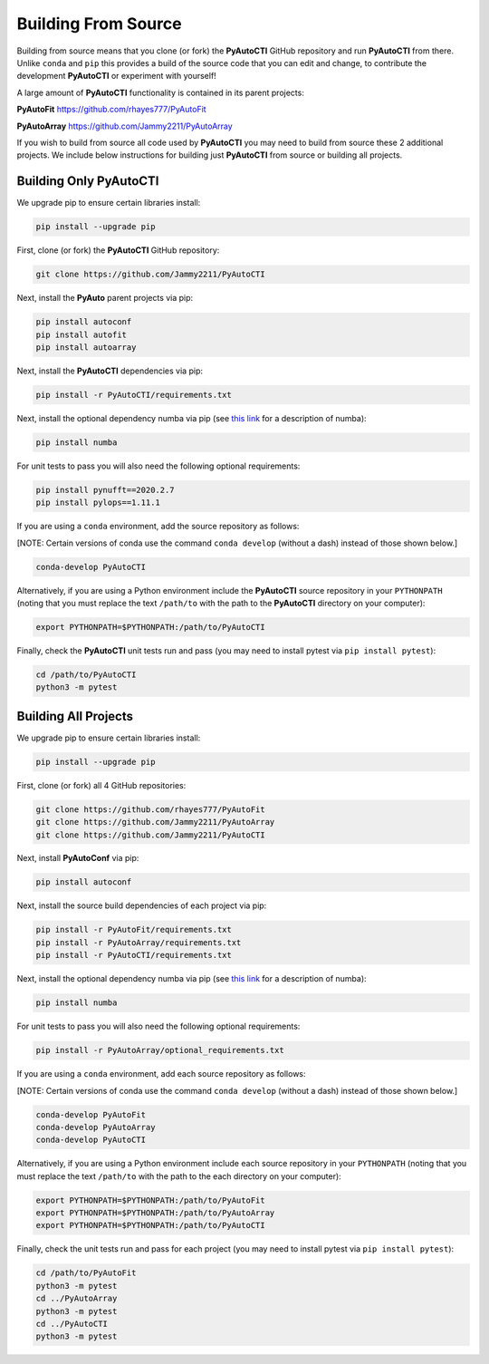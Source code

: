 .. _source:

Building From Source
====================

Building from source means that you clone (or fork) the **PyAutoCTI** GitHub repository and run **PyAutoCTI** from
there. Unlike ``conda`` and ``pip`` this provides a build of the source code that you can edit and change, to
contribute the development **PyAutoCTI** or experiment with yourself!

A large amount of **PyAutoCTI** functionality is contained in its parent projects:

**PyAutoFit** https://github.com/rhayes777/PyAutoFit

**PyAutoArray** https://github.com/Jammy2211/PyAutoArray

If you wish to build from source all code used by **PyAutoCTI** you may need to build from source these 2 additional
projects. We include below instructions for building just **PyAutoCTI** from source or building all projects.

Building Only PyAutoCTI
------------------------

We upgrade pip to ensure certain libraries install:

.. code-block:: bash

    pip install --upgrade pip

First, clone (or fork) the **PyAutoCTI** GitHub repository:

.. code-block:: bash

    git clone https://github.com/Jammy2211/PyAutoCTI

Next, install the **PyAuto** parent projects via pip:

.. code-block:: bash

   pip install autoconf
   pip install autofit
   pip install autoarray

Next, install the **PyAutoCTI** dependencies via pip:

.. code-block:: bash

   pip install -r PyAutoCTI/requirements.txt

Next, install the optional dependency numba via pip  (see `this link <https://pyautocti.readthedocs.io/en/latest/installation/numba.html>`_ for a description of numba):

.. code-block:: bash

    pip install numba

For unit tests to pass you will also need the following optional requirements:

.. code-block:: bash

    pip install pynufft==2020.2.7
    pip install pylops==1.11.1

If you are using a ``conda`` environment, add the source repository as follows:

[NOTE: Certain versions of conda use the command ``conda develop`` (without a dash) instead of those shown below.]

.. code-block:: bash

   conda-develop PyAutoCTI

Alternatively, if you are using a Python environment include the **PyAutoCTI** source repository in your ``PYTHONPATH``
(noting that you must replace the text ``/path/to`` with the path to the **PyAutoCTI** directory on your computer):

.. code-block:: bash

   export PYTHONPATH=$PYTHONPATH:/path/to/PyAutoCTI

Finally, check the **PyAutoCTI** unit tests run and pass (you may need to install pytest via ``pip install pytest``):

.. code-block:: bash

   cd /path/to/PyAutoCTI
   python3 -m pytest


Building All Projects
---------------------

We upgrade pip to ensure certain libraries install:

.. code-block:: bash

    pip install --upgrade pip

First, clone (or fork) all 4 GitHub repositories:

.. code-block:: bash

    git clone https://github.com/rhayes777/PyAutoFit
    git clone https://github.com/Jammy2211/PyAutoArray
    git clone https://github.com/Jammy2211/PyAutoCTI

Next, install **PyAutoConf** via pip:

.. code-block:: bash

   pip install autoconf

Next, install the source build dependencies of each project via pip:

.. code-block:: bash

   pip install -r PyAutoFit/requirements.txt
   pip install -r PyAutoArray/requirements.txt
   pip install -r PyAutoCTI/requirements.txt

Next, install the optional dependency numba via pip  (see `this link <https://pyautocti.readthedocs.io/en/latest/installation/numba.html>`_ for a description of numba):

.. code-block:: bash

    pip install numba

For unit tests to pass you will also need the following optional requirements:

.. code-block:: bash

   pip install -r PyAutoArray/optional_requirements.txt

If you are using a ``conda`` environment, add each source repository as follows:

[NOTE: Certain versions of conda use the command ``conda develop`` (without a dash) instead of those shown below.]

.. code-block:: bash

   conda-develop PyAutoFit
   conda-develop PyAutoArray
   conda-develop PyAutoCTI

Alternatively, if you are using a Python environment include each source repository in your ``PYTHONPATH``
(noting that you must replace the text ``/path/to`` with the path to the each directory on your computer):

.. code-block:: bash

   export PYTHONPATH=$PYTHONPATH:/path/to/PyAutoFit
   export PYTHONPATH=$PYTHONPATH:/path/to/PyAutoArray
   export PYTHONPATH=$PYTHONPATH:/path/to/PyAutoCTI

Finally, check the unit tests run and pass for each project (you may need to install pytest via ``pip install pytest``):

.. code-block:: bash

   cd /path/to/PyAutoFit
   python3 -m pytest
   cd ../PyAutoArray
   python3 -m pytest
   cd ../PyAutoCTI
   python3 -m pytest